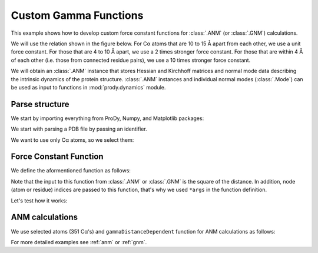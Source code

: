 .. _gamma:

Custom Gamma Functions
===============================================================================

This example shows how to develop custom force constant functions for
:class:`.ANM` (or :class:`.GNM`) calculations.

We will use the relation shown in the figure below. For Cα atoms that are
10 to 15 Å apart from each other, we use a unit force constant. For those
that are 4 to 10 Å apart, we use a 2 times stronger force constant.
For those that are within 4 Å of each other (i.e. those from connected
residue pairs), we use a 10 times stronger force constant.

We will obtain an :class:`.ANM` instance that stores Hessian and Kirchhoff
matrices and normal mode data describing the intrinsic dynamics of the protein
structure. :class:`.ANM` instances and individual normal modes
(:class:`.Mode`) can be used as input to functions in :mod:`prody.dynamics`
module.


Parse structure
-------------------------------------------------------------------------------

We start by importing everything from ProDy, Numpy, and Matplotlib packages:

.. ipython:: python

   from prody import *
   from matplotlib.pylab import *
   ion() # turn interactive mode on


We start with parsing a PDB file by passing an identifier.

.. ipython:: python

   p38 = parsePDB('1p38')
   p38


We want to use only Cα atoms, so we select them:

.. ipython:: python

   calphas = p38.select('protein and name CA')
   calphas

Force Constant Function
-------------------------------------------------------------------------------

We define the aformentioned function as follows:

.. ipython:: python

   def gammaDistanceDependent(dist2, *args):
       """Return a force constant based on the given square distance."""
       if dist2 <= 16:
           return 10
       elif dist2 <= 100:
           return 2
       elif dist2 <= 225:
           return 1
       else:
           return 0

Note that the input to this function from :class:`.ANM` or :class:`.GNM`
is the square of the distance. In addition, node (atom or residue) indices
are passed to this function, that's why we used ``*args`` in the function
definition.

Let's test how it works:


.. ipython:: python

   dist = arange(0, 20, 0.1)
   gamma = map(gammaDistanceDependent, dist ** 2)
   plot(dist, gamma, lw=4);
   axis([0, 20, 0, 12]);
   xlabel('Distance (A)');
   ylabel('Force constant');
   @savefig enm_analysis_gamma.png width=4in
   grid();


ANM calculations
-------------------------------------------------------------------------------

We use selected atoms (351 Cα's) and ``gammaDistanceDependent`` function
for ANM calculations as follows:

.. ipython:: python

   anm = ANM('1p38')
   anm.buildHessian(calphas, cutoff=15, gamma=gammaDistanceDependent)
   anm.calcModes()


For more detailed examples see :ref:`anm` or :ref:`gnm`.
